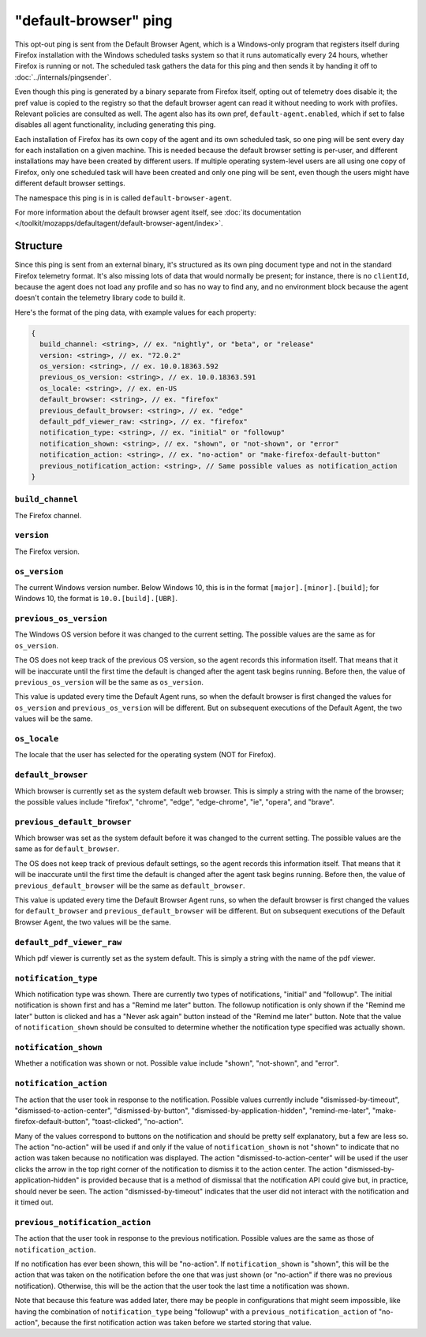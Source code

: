 ======================
"default-browser" ping
======================

This opt-out ping is sent from the Default Browser Agent, which is a Windows-only program that registers itself during Firefox installation with the Windows scheduled tasks system so that it runs automatically every 24 hours, whether Firefox is running or not. The scheduled task gathers the data for this ping and then sends it by handing it off to :doc:`../internals/pingsender`.

Even though this ping is generated by a binary separate from Firefox itself, opting out of telemetry does disable it; the pref value is copied to the registry so that the default browser agent can read it without needing to work with profiles. Relevant policies are consulted as well. The agent also has its own pref, ``default-agent.enabled``, which if set to false disables all agent functionality, including generating this ping.

Each installation of Firefox has its own copy of the agent and its own scheduled task, so one ping will be sent every day for each installation on a given machine. This is needed because the default browser setting is per-user, and different installations may have been created by different users. If multiple operating system-level users are all using one copy of Firefox, only one scheduled task will have been created and only one ping will be sent, even though the users might have different default browser settings.

The namespace this ping is in is called ``default-browser-agent``.

For more information about the default browser agent itself, see :doc:`its documentation </toolkit/mozapps/defaultagent/default-browser-agent/index>`.

Structure
=========

Since this ping is sent from an external binary, it's structured as its own ping document type and not in the standard Firefox telemetry format. It's also missing lots of data that would normally be present; for instance, there is no ``clientId``, because the agent does not load any profile and so has no way to find any, and no environment block because the agent doesn't contain the telemetry library code to build it.

Here's the format of the ping data, with example values for each property:

.. code-block:: js

    {
      build_channel: <string>, // ex. "nightly", or "beta", or "release"
      version: <string>, // ex. "72.0.2"
      os_version: <string>, // ex. 10.0.18363.592
      previous_os_version: <string>, // ex. 10.0.18363.591
      os_locale: <string>, // ex. en-US
      default_browser: <string>, // ex. "firefox"
      previous_default_browser: <string>, // ex. "edge"
      default_pdf_viewer_raw: <string>, // ex. "firefox"
      notification_type: <string>, // ex. "initial" or "followup"
      notification_shown: <string>, // ex. "shown", or "not-shown", or "error"
      notification_action: <string>, // ex. "no-action" or "make-firefox-default-button"
      previous_notification_action: <string>, // Same possible values as notification_action
    }

``build_channel``
-----------------
The Firefox channel.

``version``
-----------
The Firefox version.

``os_version``
--------------
The current Windows version number. Below Windows 10, this is in the format ``[major].[minor].[build]``; for Windows 10, the format is ``10.0.[build].[UBR]``.

``previous_os_version``
-----------------------
The Windows OS version before it was changed to the current setting. The possible values are the same as for ``os_version``.

The OS does not keep track of the previous OS version, so the agent records this information itself. That means that it will be inaccurate until the first time the default is changed after the agent task begins running. Before then, the value of ``previous_os_version`` will be the same as ``os_version``.

This value is updated every time the Default Agent runs, so when the default browser is first changed the values for ``os_version`` and ``previous_os_version`` will be different. But on subsequent executions of the Default Agent, the two values will be the same.

``os_locale``
-------------
The locale that the user has selected for the operating system (NOT for Firefox).

``default_browser``
-------------------
Which browser is currently set as the system default web browser. This is simply a string with the name of the browser; the possible values include "firefox", "chrome", "edge", "edge-chrome", "ie", "opera", and "brave".

``previous_default_browser``
----------------------------
Which browser was set as the system default before it was changed to the current setting. The possible values are the same as for ``default_browser``.

The OS does not keep track of previous default settings, so the agent records this information itself. That means that it will be inaccurate until the first time the default is changed after the agent task begins running. Before then, the value of ``previous_default_browser`` will be the same as ``default_browser``.

This value is updated every time the Default Browser Agent runs, so when the default browser is first changed the values for ``default_browser`` and ``previous_default_browser`` will be different. But on subsequent executions of the Default Browser Agent, the two values will be the same.

``default_pdf_viewer_raw``
--------------------------
Which pdf viewer is currently set as the system default. This is simply a string with the name of the pdf viewer.

``notification_type``
---------------------
Which notification type was shown. There are currently two types of notifications, "initial" and "followup". The initial notification is shown first and has a "Remind me later" button. The followup notification is only shown if the "Remind me later" button is clicked and has a "Never ask again" button instead of the "Remind me later" button. Note that the value of ``notification_shown`` should be consulted to determine whether the notification type specified was actually shown.

``notification_shown``
----------------------
Whether a notification was shown or not. Possible value include "shown", "not-shown", and "error".

``notification_action``
-----------------------
The action that the user took in response to the notification. Possible values currently include "dismissed-by-timeout", "dismissed-to-action-center", "dismissed-by-button", "dismissed-by-application-hidden", "remind-me-later", "make-firefox-default-button", "toast-clicked", "no-action".

Many of the values correspond to buttons on the notification and should be pretty self explanatory, but a few are less so. The action "no-action" will be used if and only if the value of ``notification_shown`` is not "shown" to indicate that no action was taken because no notification was displayed. The action "dismissed-to-action-center" will be used if the user clicks the arrow in the top right corner of the notification to dismiss it to the action center. The action "dismissed-by-application-hidden" is provided because that is a method of dismissal that the notification API could give but, in practice, should never be seen. The action "dismissed-by-timeout" indicates that the user did not interact with the notification and it timed out.

``previous_notification_action``
--------------------------------
The action that the user took in response to the previous notification. Possible values are the same as those of ``notification_action``.

If no notification has ever been shown, this will be "no-action". If ``notification_shown`` is "shown", this will be the action that was taken on the notification before the one that was just shown (or "no-action" if there was no previous notification). Otherwise, this will be the action that the user took the last time a notification was shown.

Note that because this feature was added later, there may be people in configurations that might seem impossible, like having the combination of ``notification_type`` being "followup" with a ``previous_notification_action`` of "no-action", because the first notification action was taken before we started storing that value.
